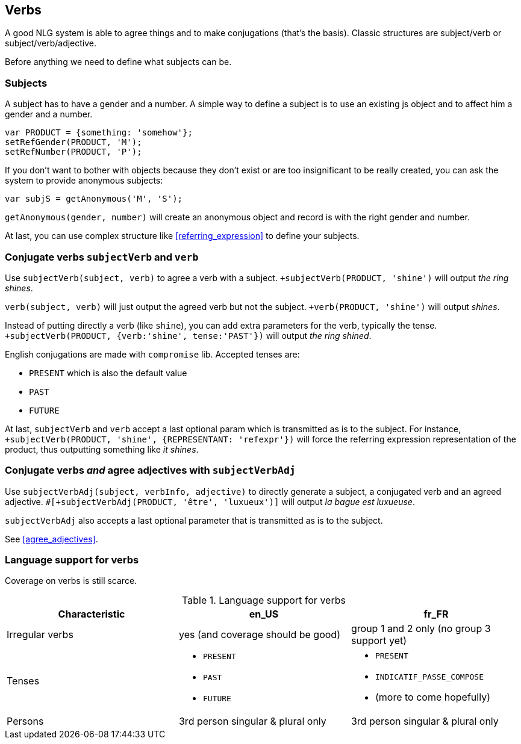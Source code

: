 == Verbs

A good NLG system is able to agree things and to make conjugations (that's the basis).
Classic structures are subject/verb or subject/verb/adjective.

Before anything we need to define what subjects can be.

=== Subjects

A subject has to have a gender and a number. A simple way to define a subject is to use an existing js object and to affect him a gender and a number.
....
var PRODUCT = {something: 'somehow'};
setRefGender(PRODUCT, 'M');
setRefNumber(PRODUCT, 'P');
....

If you don't want to bother with objects because they don't exist or are too insignificant to be really created, you can ask the system to provide anonymous subjects:
....
var subjS = getAnonymous('M', 'S');
....
`getAnonymous(gender, number)` will create an anonymous object and record is with the right gender and number.


At last, you can use complex structure like <<referring_expression>> to define your subjects.

=== Conjugate verbs `subjectVerb` and `verb`

Use `subjectVerb(subject, verb)` to agree a verb with a subject.
`+subjectVerb(PRODUCT, 'shine')` will output _the ring shines_.

`verb(subject, verb)` will just output the agreed verb but not the subject.
`+verb(PRODUCT, 'shine')` will output _shines_.

Instead of putting directly a verb (like `shine`), you can add extra parameters for the verb, typically the tense.
`+subjectVerb(PRODUCT, {verb:'shine', tense:'PAST'})` will output _the ring shined_.

English conjugations are made with `compromise` lib. Accepted tenses are:

* `PRESENT` which is also the default value
* `PAST`
* `FUTURE`

At last, `subjectVerb` and `verb` accept a last optional param which is transmitted as is to the subject. For instance, `+subjectVerb(PRODUCT, 'shine', {REPRESENTANT: 'refexpr'})` will force the referring expression representation of the product, thus outputting something like _it shines_.

=== Conjugate verbs _and_ agree adjectives with `subjectVerbAdj`

Use `subjectVerbAdj(subject, verbInfo, adjective)` to directly generate a subject, a conjugated verb and an agreed adjective.
`#[+subjectVerbAdj(PRODUCT, 'être', 'luxueux')]` will output _la bague est luxueuse_.

`subjectVerbAdj` also accepts a last optional parameter that is transmitted as is to the subject.

See <<agree_adjectives>>.


=== Language support for verbs

Coverage on verbs is still scarce.

.Language support for verbs
[options="header", cols="3"]
|=====================================================================
| Characteristic  | en_US  | fr_FR
| Irregular verbs | yes (and coverage should be good) | group 1 and 2 only (no group 3 support yet)
| Tenses
a|
* `PRESENT`
* `PAST`
* `FUTURE`
a|
* `PRESENT`
* `INDICATIF_PASSE_COMPOSE`
* (more to come hopefully)
| Persons | 3rd person singular & plural only | 3rd person singular & plural only
|=====================================================================


